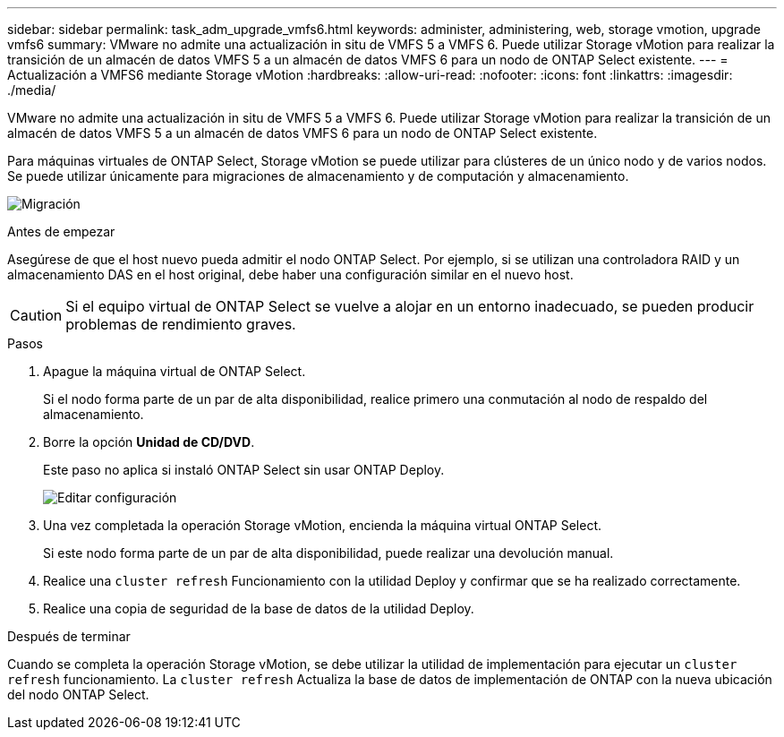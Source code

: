 ---
sidebar: sidebar 
permalink: task_adm_upgrade_vmfs6.html 
keywords: administer, administering, web, storage vmotion, upgrade vmfs6 
summary: VMware no admite una actualización in situ de VMFS 5 a VMFS 6. Puede utilizar Storage vMotion para realizar la transición de un almacén de datos VMFS 5 a un almacén de datos VMFS 6 para un nodo de ONTAP Select existente. 
---
= Actualización a VMFS6 mediante Storage vMotion
:hardbreaks:
:allow-uri-read: 
:nofooter: 
:icons: font
:linkattrs: 
:imagesdir: ./media/


[role="lead"]
VMware no admite una actualización in situ de VMFS 5 a VMFS 6. Puede utilizar Storage vMotion para realizar la transición de un almacén de datos VMFS 5 a un almacén de datos VMFS 6 para un nodo de ONTAP Select existente.

Para máquinas virtuales de ONTAP Select, Storage vMotion se puede utilizar para clústeres de un único nodo y de varios nodos. Se puede utilizar únicamente para migraciones de almacenamiento y de computación y almacenamiento.

image:ST_10.jpg["Migración"]

.Antes de empezar
Asegúrese de que el host nuevo pueda admitir el nodo ONTAP Select. Por ejemplo, si se utilizan una controladora RAID y un almacenamiento DAS en el host original, debe haber una configuración similar en el nuevo host.


CAUTION: Si el equipo virtual de ONTAP Select se vuelve a alojar en un entorno inadecuado, se pueden producir problemas de rendimiento graves.

.Pasos
. Apague la máquina virtual de ONTAP Select.
+
Si el nodo forma parte de un par de alta disponibilidad, realice primero una conmutación al nodo de respaldo del almacenamiento.

. Borre la opción *Unidad de CD/DVD*.
+
Este paso no aplica si instaló ONTAP Select sin usar ONTAP Deploy.

+
image:ST_11.jpg["Editar configuración"]

. Una vez completada la operación Storage vMotion, encienda la máquina virtual ONTAP Select.
+
Si este nodo forma parte de un par de alta disponibilidad, puede realizar una devolución manual.

. Realice una `cluster refresh` Funcionamiento con la utilidad Deploy y confirmar que se ha realizado correctamente.
. Realice una copia de seguridad de la base de datos de la utilidad Deploy.


.Después de terminar
Cuando se completa la operación Storage vMotion, se debe utilizar la utilidad de implementación para ejecutar un `cluster refresh` funcionamiento. La `cluster refresh` Actualiza la base de datos de implementación de ONTAP con la nueva ubicación del nodo ONTAP Select.
